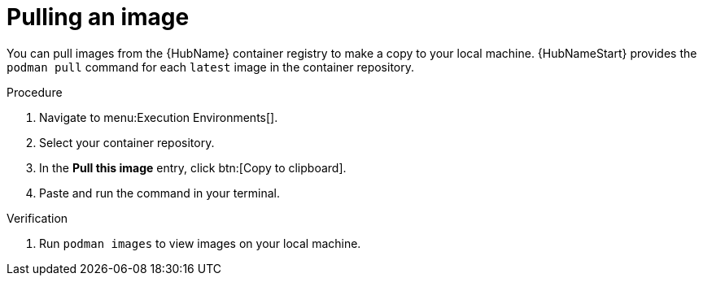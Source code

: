

[id="pulling-image"]

////
The `context` attribute enables module reuse. Every module ID includes {context}, which ensures that the module has a unique ID even if it is reused multiple times in a guide.
////

= Pulling an image


[role="_abstract"]
You can pull images from the {HubName} container registry to make a copy to your local machine. {HubNameStart} provides the `podman pull` command for each `latest` image in the container repository.

.Procedure

. Navigate to menu:Execution Environments[].
. Select your container repository.
. In the *Pull this image* entry, click btn:[Copy to clipboard].
. Paste and run the command in your terminal.


.Verification
. Run `podman images` to view images on your local machine.
